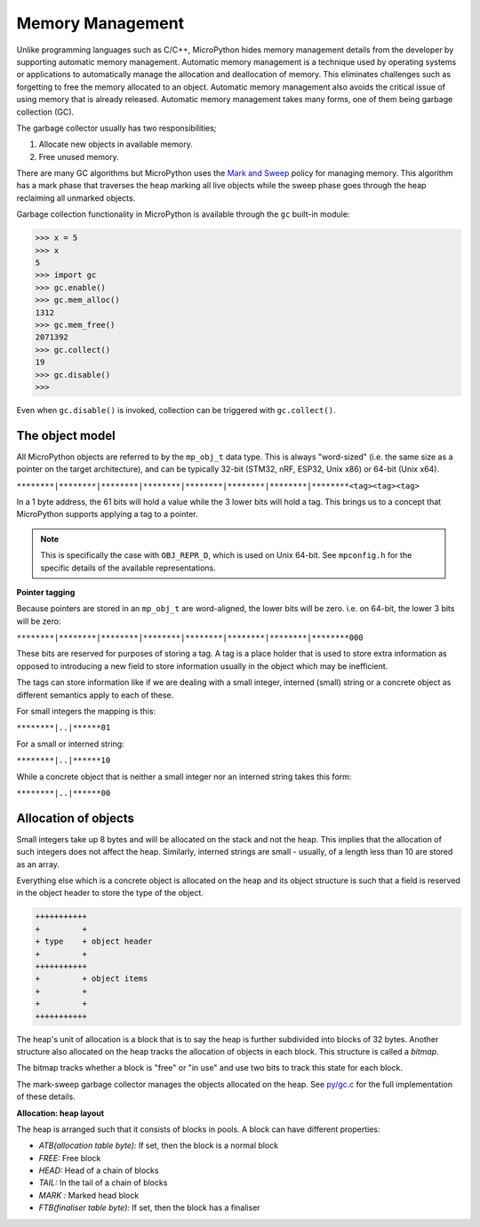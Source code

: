 .. _memorymanagement:

Memory Management
=================

Unlike programming languages such as C/C++, MicroPython hides memory management 
details from the developer by supporting automatic memory management.
Automatic memory management is a technique used by operating systems or applications to automatically manage 
the allocation and deallocation of memory. This eliminates challenges such as forgetting to
free the memory allocated to an object. Automatic memory management also avoids the critical issue of using memory
that is already released. Automatic memory management takes many forms, one of them being
garbage collection (GC).

The garbage collector usually has two responsibilities;

#. Allocate new objects in available memory.
#. Free unused memory.

There are many GC algorithms but MicroPython uses the 
`Mark and Sweep <https://en.wikipedia.org/wiki/Tracing_garbage_collection#Basic_algorithm>`_
policy for managing memory. This algorithm has a mark phase that traverses the heap marking all
live objects while the sweep phase goes through the heap reclaiming all unmarked objects.

Garbage collection functionality in MicroPython is available through the ``gc`` built-in
module:

.. code-block:: bash
   
   >>> x = 5
   >>> x
   5
   >>> import gc
   >>> gc.enable()
   >>> gc.mem_alloc()
   1312
   >>> gc.mem_free()
   2071392
   >>> gc.collect()
   19
   >>> gc.disable()
   >>> 

Even when ``gc.disable()`` is invoked, collection can be triggered with ``gc.collect()``.

The object model
-----------------

All MicroPython objects are referred to by the ``mp_obj_t`` data type.
This is always "word-sized" (i.e. the same size as a pointer on the target architecture),
and can be typically 32-bit (STM32, nRF, ESP32, Unix x86) or 64-bit (Unix x64).


``********|********|********|********|********|********|********|********<tag><tag><tag>``

In a 1 byte address, the 61 bits will hold a value while the 3 lower bits will hold a tag.
This brings us to a concept that MicroPython supports applying a tag to a pointer.

.. note::
   This is specifically the case with ``OBJ_REPR_D``, which is used on Unix 64-bit.
   See ``mpconfig.h`` for the specific details of the available representations.

**Pointer tagging**

Because pointers are stored in an ``mp_obj_t`` are word-aligned, the lower bits will be zero.
i.e. on 64-bit, the lower 3 bits will be zero:

``********|********|********|********|********|********|********|********000``

These bits are reserved for purposes of storing a tag. A tag is a place holder that is used
to store extra information as opposed to introducing a new field to store information usually 
in the object which may be inefficient. 

The tags can store information like if we are dealing with a small integer, interned (small)
string or a concrete object as different semantics apply to each of these.

For small integers the mapping is this:

``********|..|******01``

For a small or interned string:

``********|..|******10``

While a concrete object that is neither a small integer nor an interned string takes this form:

``********|..|******00``

Allocation of objects
----------------------

Small integers take up 8 bytes and will be allocated on the stack and not the heap. This implies
that the allocation of such integers does not affect the heap. Similarly, interned strings are small - usually,
of a length less than 10 are stored as an array.

Everything else which is a concrete object is allocated on the heap and its object structure is such that
a field is reserved in the object header to store the type of the object.

.. code-block:: bash

    +++++++++++
    +         +
    + type    + object header
    +         +
    +++++++++++
    +         + object items
    +         +
    +         +
    +++++++++++
    

The heap's unit of allocation is a block that is to say the heap is further subdivided into blocks of 32 bytes. Another structure also allocated on the heap tracks the allocation of
objects in each block. This structure is called a *bitmap*.

.. image:: img/bitmap.png

The bitmap tracks whether a block is "free" or "in use" and use two bits to track this state 
for each block.

The mark-sweep garbage collector manages the objects allocated on the heap. 
See `py/gc.c <https://github.com/nanjekyejoannah/micropython/blob/master/py/gc.c>`_
for the full implementation of these details.

**Allocation: heap layout**

The heap is arranged such that it consists of blocks in pools. A block
can have different properties:

- *ATB(allocation table byte):* If set, then the block is a normal block
- *FREE:* Free block
- *HEAD:* Head of a chain of blocks
- *TAIL:* In the tail of a chain of blocks
- *MARK :* Marked head block
- *FTB(finaliser table byte):* If set, then the block has a finaliser

